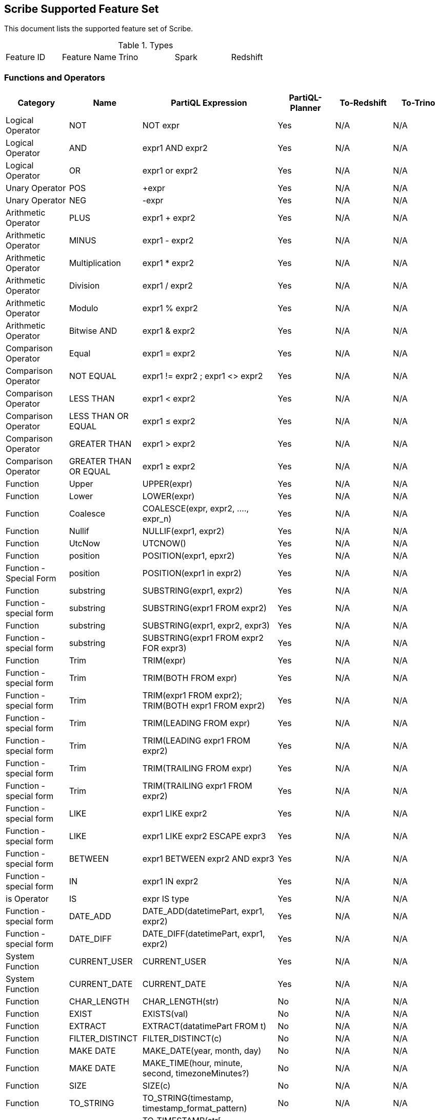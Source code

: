== Scribe Supported Feature Set

This document lists the supported feature set of Scribe.

.Types
|===
| Feature ID | Feature Name | Trino | Spark | Redshift
|===

=== Functions and Operators

|===
|Category |Name |PartiQL Expression |PartiQL-Planner | To-Redshift | To-Trino

|Logical Operator |NOT | NOT expr | Yes | N/A | N/A

|Logical Operator | AND | expr1 AND expr2 | Yes | N/A | N/A

|Logical Operator | OR | expr1 or expr2 | Yes | N/A | N/A

| Unary Operator | POS | +expr | Yes | N/A | N/A

|Unary Operator | NEG | -expr | Yes | N/A | N/A

|Arithmetic Operator | PLUS | expr1 + expr2 | Yes | N/A | N/A

|Arithmetic Operator | MINUS | expr1 - expr2 | Yes | N/A | N/A

|Arithmetic Operator | Multiplication | expr1 * expr2 | Yes | N/A | N/A

|Arithmetic Operator | Division | expr1 / expr2 | Yes | N/A | N/A

|Arithmetic Operator | Modulo | expr1 % expr2 | Yes | N/A | N/A

|Arithmetic Operator | Bitwise AND | expr1 & expr2 | Yes | N/A | N/A

|Comparison Operator | Equal | expr1 = expr2 | Yes | N/A | N/A

|Comparison Operator | NOT EQUAL | expr1 != expr2 ; expr1 <> expr2 | Yes | N/A | N/A

|Comparison Operator | LESS THAN | expr1 < expr2 | Yes | N/A | N/A

|Comparison Operator | LESS THAN OR EQUAL | expr1 ≤ expr2 | Yes | N/A | N/A

|Comparison Operator | GREATER THAN | expr1 > expr2 | Yes | N/A | N/A

|Comparison Operator | GREATER THAN OR EQUAL | expr1 ≥ expr2 | Yes | N/A | N/A

| Function | Upper | UPPER(expr) | Yes | N/A | N/A

| Function | Lower | LOWER(expr) | Yes | N/A | N/A

| Function | Coalesce | COALESCE(expr, expr2, ...., expr_n) | Yes | N/A | N/A

| Function | Nullif | NULLIF(expr1, expr2) | Yes | N/A | N/A

| Function | UtcNow | UTCNOW() | Yes | N/A | N/A

| Function | position | POSITION(expr1, epxr2) | Yes | N/A | N/A

| Function - Special Form| position | POSITION(expr1 in expr2) | Yes | N/A | N/A

| Function | substring | SUBSTRING(expr1, expr2) | Yes | N/A | N/A

| Function - special form | substring | SUBSTRING(expr1 FROM expr2) | Yes | N/A | N/A

| Function | substring | SUBSTRING(expr1, expr2, expr3) | Yes | N/A | N/A

| Function - special form | substring | SUBSTRING(expr1 FROM expr2 FOR expr3) | Yes | N/A | N/A

| Function | Trim | TRIM(expr) | Yes | N/A | N/A

| Function - special form | Trim | TRIM(BOTH FROM expr) | Yes | N/A | N/A

| Function - special form | Trim | TRIM(expr1 FROM expr2); TRIM(BOTH expr1 FROM expr2) | Yes | N/A | N/A

| Function - special form | Trim | TRIM(LEADING FROM expr) | Yes | N/A | N/A

| Function - special form | Trim | TRIM(LEADING expr1 FROM expr2) | Yes | N/A | N/A

| Function - special form | Trim | TRIM(TRAILING FROM expr) | Yes | N/A | N/A

| Function - special form | Trim | TRIM(TRAILING expr1 FROM expr2) | Yes | N/A | N/A

| Function - special form | LIKE | expr1 LIKE expr2 | Yes | N/A | N/A

| Function - special form | LIKE | expr1 LIKE expr2 ESCAPE expr3 | Yes | N/A | N/A

| Function - special form | BETWEEN | expr1 BETWEEN expr2 AND expr3 | Yes | N/A | N/A

| Function - special form | IN | expr1 IN expr2 | Yes | N/A | N/A

| is Operator | IS | expr IS type | Yes | N/A | N/A

| Function - special form | DATE_ADD | DATE_ADD(datetimePart, expr1, expr2) | Yes | N/A | N/A

| Function - special form | DATE_DIFF | DATE_DIFF(datetimePart, expr1, expr2) | Yes | N/A | N/A

| System Function | CURRENT_USER |  CURRENT_USER | Yes | N/A | N/A

| System Function | CURRENT_DATE |  CURRENT_DATE | Yes | N/A | N/A

| Function | CHAR_LENGTH | CHAR_LENGTH(str) | No | N/A | N/A

| Function | EXIST | EXISTS(val) | No | N/A | N/A

| Function | EXTRACT | EXTRACT(datatimePart FROM t) | No | N/A | N/A

| Function | FILTER_DISTINCT | FILTER_DISTINCT(c) | No | N/A | N/A

| Function | MAKE DATE | MAKE_DATE(year, month, day) | No | N/A | N/A

| Function | MAKE DATE | MAKE_TIME(hour, minute, second, timezoneMinutes?) | No | N/A | N/A

| Function | SIZE | SIZE(c) | No | N/A | N/A

| Function | TO_STRING | TO_STRING(timestamp, timestamp_format_pattern) | No | N/A | N/A

| Function | TO_TIMESTAMP | TO_TIMESTAMP(str[ ,  timestamp_format_pattern]) | No | N/A | N/A

| Function | UNIX_TIMESTAMP | UNIX_TIMESTAMP([timestamp]) | No | N/A | N/A

| Function | FROM_UNIXTIME | FROM_UNIXTIME(unix_timestamp) | No | N/A | N/A

| Function | CEILING | CEILING(v) | No | N/A | N/A

| Function | FLOOR | FLOOR(v) | No | N/A | N/A

| Function | ABS | ABS(v) | No | N/A | N/A

| Function | SQRT | SQRT(v) | No | N/A | N/A

| Function | Nature log  | LN(v) | No | N/A | N/A

| Function | exponential  | EXP(v) | No | N/A | N/A

| Function | POWER  | POW(v) | No | N/A | N/A

| Function | BIT_LENGTH  | BIT_LENGTH(v) | No | N/A | N/A

| Function | OCTET_LENGTH  | OCTET_LENGTH(v) | No | N/A | N/A

| Function | OVERLAY  | OVERLAY(str1 PLACING str2 FROM pos) | No | N/A | N/A

| Function | OVERLAY  | OVERLAY(str1 PLACING str2 FROM pos FOR for) | No | N/A | N/A

| Function | TEXT_REPLACE  | TEXT_REPLACE(string, from, to) | No | N/A | N/A
|===
